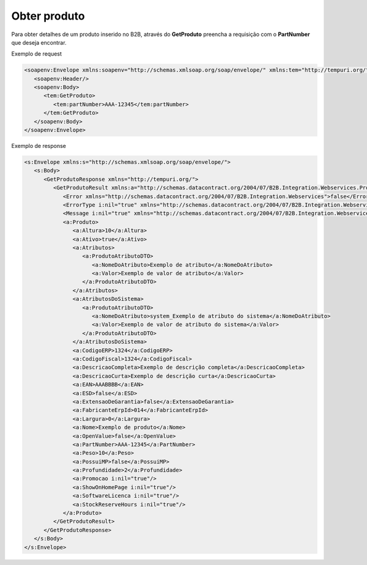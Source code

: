 Obter produto
=======

Para obter detalhes de um produto inserido no B2B, através do **GetProduto** preencha a requisição com o **PartNumber** que deseja encontrar.

Exemplo de request

.. code-block:: xml

  <soapenv:Envelope xmlns:soapenv="http://schemas.xmlsoap.org/soap/envelope/" xmlns:tem="http://tempuri.org/">
     <soapenv:Header/>
     <soapenv:Body>
        <tem:GetProduto>
           <tem:partNumber>AAA-12345</tem:partNumber>
        </tem:GetProduto>
     </soapenv:Body>
  </soapenv:Envelope>

  
Exemplo de response

.. code-block:: xml

  <s:Envelope xmlns:s="http://schemas.xmlsoap.org/soap/envelope/">
     <s:Body>
        <GetProdutoResponse xmlns="http://tempuri.org/">
           <GetProdutoResult xmlns:a="http://schemas.datacontract.org/2004/07/B2B.Integration.Webservices.Produtos.DTO" xmlns:i="http://www.w3.org/2001/XMLSchema-instance">
              <Error xmlns="http://schemas.datacontract.org/2004/07/B2B.Integration.Webservices">false</Error>
              <ErrorType i:nil="true" xmlns="http://schemas.datacontract.org/2004/07/B2B.Integration.Webservices"/>
              <Message i:nil="true" xmlns="http://schemas.datacontract.org/2004/07/B2B.Integration.Webservices"/>
              <a:Produto>
                 <a:Altura>10</a:Altura>
                 <a:Ativo>true</a:Ativo>
                 <a:Atributos>
                    <a:ProdutoAtributoDTO>
                       <a:NomeDoAtributo>Exemplo de atributo</a:NomeDoAtributo>
                       <a:Valor>Exemplo de valor de atributo</a:Valor>
                    </a:ProdutoAtributoDTO>
                 </a:Atributos>
                 <a:AtributosDoSistema>
                    <a:ProdutoAtributoDTO>
                       <a:NomeDoAtributo>system_Exemplo de atributo do sistema</a:NomeDoAtributo>
                       <a:Valor>Exemplo de valor de atributo do sistema</a:Valor>
                    </a:ProdutoAtributoDTO>
                 </a:AtributosDoSistema>
                 <a:CodigoERP>1324</a:CodigoERP>
                 <a:CodigoFiscal>1324</a:CodigoFiscal>
                 <a:DescricaoCompleta>Exemplo de descrição completa</a:DescricaoCompleta>
                 <a:DescricaoCurta>Exemplo de descrição curta</a:DescricaoCurta>
                 <a:EAN>AAABBBB</a:EAN>
                 <a:ESD>false</a:ESD>
                 <a:ExtensaoDeGarantia>false</a:ExtensaoDeGarantia>
                 <a:FabricanteErpId>014</a:FabricanteErpId>
                 <a:Largura>0</a:Largura>
                 <a:Nome>Exemplo de produto</a:Nome>
                 <a:OpenValue>false</a:OpenValue>
                 <a:PartNumber>AAA-12345</a:PartNumber>
                 <a:Peso>10</a:Peso>
                 <a:PossuiMP>false</a:PossuiMP>
                 <a:Profundidade>2</a:Profundidade>
                 <a:Promocao i:nil="true"/>
                 <a:ShowOnHomePage i:nil="true"/>
                 <a:SoftwareLicenca i:nil="true"/>
                 <a:StockReserveHours i:nil="true"/>
              </a:Produto>
           </GetProdutoResult>
        </GetProdutoResponse>
     </s:Body>
  </s:Envelope>
